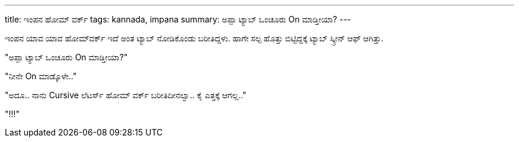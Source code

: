 ---
title: ಇಂಪನ ಹೋಮ್ ವರ್ಕ್
tags: kannada, impana
summary: ಅಪ್ಪಾ ಟ್ಯಾಬ್ ಒಂಚೂರು On ಮಾಡ್ತೀಯಾ?
---

ಇಂಪನ ಯಾವ ಯಾವ ಹೋಮ್&zwj;ವರ್ಕ್ ಇದೆ ಅಂತ ಟ್ಯಾಬ್ ನೋಡಿಕೊಂಡು ಬರೀತಿದ್ದಳು. ಹಾಗೇ ಸಲ್ಪ ಹೊತ್ತು ಬಿಟ್ಟಿದ್ದಕ್ಕೆ ಟ್ಯಾಬ್ ಸ್ಕ್ರೀನ್ ಆಫ್ ಆಗಿತ್ತು.

"ಅಪ್ಪಾ ಟ್ಯಾಬ್ ಒಂಚೂರು On ಮಾಡ್ತೀಯಾ?"

"ನೀನೇ On ಮಾಡ್ಕೊಳೇ.."

"ಅದೂ.. ನಾನು Cursive ಲೆಟರ್ಸ್ ಹೋಮ್ ವರ್ಕ್ ಬರೀತಿದೀನಲ್ವಾ.. ಕೈ ಎತ್ತಕ್ಕೆ ಆಗಲ್ಲ.."

"!!!"

